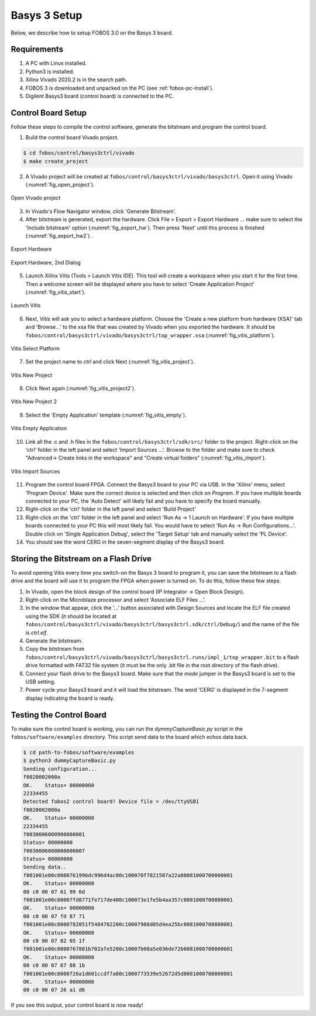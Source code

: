 .. _control-basys3-setup-label:

Basys 3 Setup
=============
Below, we describe how to setup FOBOS 3.0 on the Basys 3 board. 

Requirements
------------

#. A PC with Linux installed.
#. Python3 is installed.
#. Xilinx Vivado 2020.2 is in the search path.
#. FOBOS 3 is downloaded and unpacked on the PC (see :ref:`fobos-pc-install`).
#. Digilent Basys3 board (control board) is connected to the PC.


Control Board Setup
-------------------

Follow these steps to compile the control software, generate the bitstream and program 
the control board.

1. Build the control board Vivado project.

.. code-block:: bash

    $ cd fobos/control/basys3ctrl/vivado
    $ make create_project

2. A Vivado project will be created at ``fobos/control/basys3ctrl/vivado/basys3ctrl``. Open it using Vivado (:numref:`fig_open_project`).

.. _fig_open_project:
.. figure::  ../figures/open_project.png
   :align:   center
   :scale: 60 %

   Open Vivado project

3. In Vivado's Flow Navigator window, click 'Generate Bitstream'.

   
4. After bitstream is generated, export the hardware. Click File > Export > Export Hardware ... make sure to select the 'Include bitstream' option (:numref:`fig_export_hw`). Then press 'Next' until this process is finished (:numref:`fig_export_hw2`) .

.. _fig_export_hw:
.. figure::  ../figures/export_hardware.png
   :align:   center
   :scale: 60 %

   Export Hardware

.. _fig_export_hw2:
.. figure::  ../figures/export_hardware2.png
   :align:   center
   :scale: 60 %

   Export Hardware, 2nd Dialog

5. Launch Xilinx Vitis (Tools > Launch Vitis IDE). This tool will create a workspace when you start it for the first time. Then a welcome screen will be displayed where you have to select 'Create Application Project' (:numref:`fig_vitis_start`).

.. _fig_vitis_start:
.. figure::  ../figures/vitis_start.png
   :align:   center
   :scale: 40 %

   Launch Vitis

6. Next, Vitis will ask you to select a hardware platform. Choose the 'Create a new platform from hardware (XSA)' tab and 'Browse...' to the xsa file that was created by Vivado when you exported the hardware. It should be ``fobos/control/basys3ctrl/vivado/basys3ctrl/top_wrapper.xsa`` (:numref:`fig_vitis_platform`).

.. _fig_vitis_platform:
.. figure::  ../figures/vitis_platform.png
   :align:   center
   :scale: 60 %

   Vitis Select Platform

7. Set the project name to *ctrl* and click Next (:numref:`fig_vitis_project`).

.. _fig_vitis_project:
.. figure::  ../figures/vitis_project.png
   :align:   center
   :scale: 60 %

   Vitis New Project


8. Click Next again (:numref:`fig_vitis_project2`).

.. _fig_vitis_project2:
.. figure::  ../figures/vitis_project2.png
   :align:   center
   :scale: 60 %

   Vitis New Project 2

9. Select the 'Empty Application' template (:numref:`fig_vitis_empty`).

.. _fig_vitis_empty:
.. figure::  ../figures/vitis_empty.png
   :align:   center
   :scale: 60 %

   Vitis Empty Application


10. Link all the .c and .h files in the ``fobos/control/basys3ctrl/sdk/src/`` folder to the project. 
    Right-click on the 'ctrl' folder in the left panel and select 'Import Sources ...'.  
    Browse to the folder and make sure to check "Advanced-> Create links in the workspace" and "Create virtual folders"  (:numref:`fig_vitis_import`).

.. _fig_vitis_import:
.. figure::  ../figures/vitis_import_sources.png
   :align:   center
   :scale: 60 %

   Vitis Import Sources

11. Program the control board FPGA. Connect the Basys3 board to your PC via USB. In the 'Xilinx' menu, select 'Program Device'.
    Make sure the correct device is selected and then click on *Program*. If you have multiple boards connected to your PC, the 'Auto Detect' will likely fail and you have to specify the board manually. 

12. Right-click on the 'ctrl' folder in the left panel and select 'Build Project' 

13. Right-click on the 'ctrl' folder in the left panel and select 'Run As -> 1 Launch on Hardware'. If you have multiple boards connected to your PC this will most likely fail. You would have to select 'Run As -> Run Configurations...'. Double click on 'Single Application Debug', select the 'Target Setup' tab and manually select the 'PL Device'. 

14. You should see the word CERG in the seven-segment display of the Basys3 board.

Storing the Bitstream on a Flash Drive
--------------------------------------
To avoid opening Vitis every time you switch-on the Basys 3 board to program it, you can save the bitstream to a
flash drive and the board will use it to program the FPGA when power is turned on.
To do this, follow these few steps.

1. In Vivado, open the block design of the control board (IP Integrator -> Open Block Design).

2. Right-click on the Microblaze processor and select 'Associate ELF Files ...'.

3. In the window that appear, click the '...' button associated with Design Sources and locate the ELF file created using the SDK (it should be located at ``fobos/control/basys3ctrl/vivado/basys3ctrl/basys3ctrl.sdk/ctrl/Debug/``) and the name of the file is *ctrl.elf*.

4. Generate the bitstream.

5. Copy the bitstream from ``fobos/control/basys3ctrl/vivado/basys3ctrl/basys3ctrl.runs/impl_1/top_wrapper.bit`` to a flash drive formatted with FAT32 file system (it must be the only .bit file in the root directory of the flash drive).

6. Connect your flash drive to the Basys3 board. Make sure that the *mode* jumper in the Basys3 board is set to the USB setting.

7. Power cycle your Basys3 board and it will load the bitstream. The word 'CERG' is displayed in the 7-segment display indicating the board is ready.

..  Information for flash programming TODO

    8. Right-click on the project you just created and select Build Configurations > Set Active > Release. Then right-click again and select Build Project.

    9. Make sure that there are no debug flags. Right-click the release folder under the project and select Properties. In the window that appears
    select C/C++ Build > Settings > Microblaze gcc Compiler > Debugging and set Debug Level to 'None'.


    .. figure::  ../figures/release_settings.png
    :align:   center

    Remove Debugging

    Now the SDK generates an elf file for the controller software in fobos/capture/ctrl/basys3ctrl/vivado/basys3ctrl/basys3ctrl.sdk/ctrl/Release/.

    10. Go back to Vivado > IP Integrator > Open Block Design.

    11. Right-click on the Microblaze processor and select 'Associate ELF Files...'. Browse to the ctrl.elf file generated by the SDK.

    .. figure::  ../figures/release_settings.png
    :align:   center

    Associate ELF File

    12. Click Generate Bitstream.

    13. After the bitstream is generated, click Open Hardware Manager > Open Target > Auto Connect.

    14. Add the configuration memory device. In the Hardware window, right-click on the FPGA device and select 'Add Configuration Memory Device ...'.
    In the search area enter s25fl032p-spi-x1_x2_x4 and select the Spansion spi memory.

    14. Under the Hardware window, right-click on the memory device and select 'Program Configuration Memory Device'

    .. figure::  ../figures/program_mem.png
    :align:   center

    Configuration Memory

    15. In the window that appears, browse to the .bin file PATH and select Erase, Program and Verify.

    .. figure::  ../figures/basys3_program_flash.png
    :align:   center

    Program Configuration Memory

    16. Now, power cycle your Basys3 board and your controller is ready to use!

Testing the Control Board
-------------------------

To make sure the control board is working, you can run the *dymmyCaptureBasic.py* script in the ``fobos/software/examples`` directory.
This script send data to the board which echos data back.

.. code-block:: bash
    
    $ cd path-to-fobos/software/examples
    $ python3 dummyCaptureBasic.py 
    Sending configuration...
    f0020002000a
    OK.    Status= 00000000
    22334455
    Detected fobos2 control board! Device file = /dev/ttyUSB1
    f0020002000a
    OK.    Status= 00000000
    22334455
    f0030006000900000001
    Status= 00000000
    f0030006000000000007
    Status= 00000000
    Sending data..
    f001001e00c0000761996dc996d4ac00c100070f7821507a22a00081000700800001
    OK.    Status= 00000000
    00 c0 00 07 61 99 6d
    f001001e00c00007fd8771fe717de400c100073e1fe5b4aa357c0081000700800001
    OK.    Status= 00000000
    00 c0 00 07 fd 87 71
    f001001e00c0000782051f5484702200c10007980d05d4ea25bc0081000700800001
    OK.    Status= 00000000
    00 c0 00 07 82 05 1f
    f001001e00c0000767881b702afe5200c10007b08a5e036de72b0081000700800001
    OK.    Status= 00000000
    00 c0 00 07 67 88 1b
    f001001e00c0000726a1d601ccdf7a00c1000773539e52672d5d0081000700800001
    OK.    Status= 00000000
    00 c0 00 07 26 a1 d6

If you see this output, your control board is now ready!

